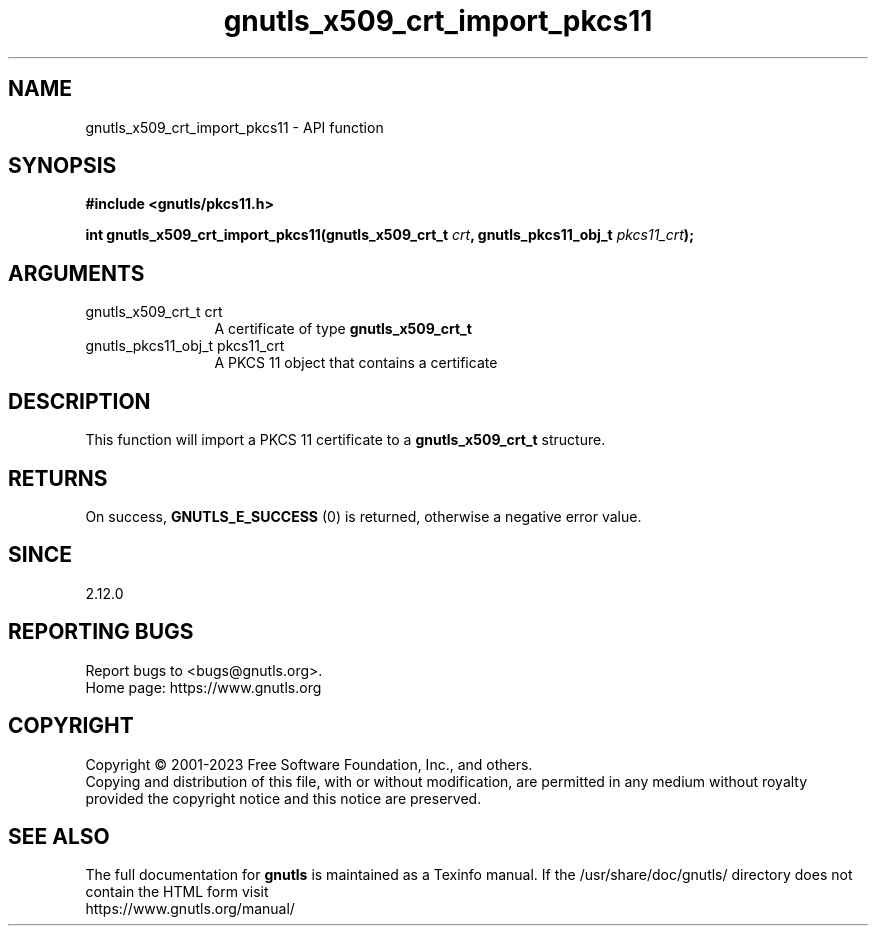 .\" DO NOT MODIFY THIS FILE!  It was generated by gdoc.
.TH "gnutls_x509_crt_import_pkcs11" 3 "3.8.7" "gnutls" "gnutls"
.SH NAME
gnutls_x509_crt_import_pkcs11 \- API function
.SH SYNOPSIS
.B #include <gnutls/pkcs11.h>
.sp
.BI "int gnutls_x509_crt_import_pkcs11(gnutls_x509_crt_t " crt ", gnutls_pkcs11_obj_t " pkcs11_crt ");"
.SH ARGUMENTS
.IP "gnutls_x509_crt_t crt" 12
A certificate of type \fBgnutls_x509_crt_t\fP
.IP "gnutls_pkcs11_obj_t pkcs11_crt" 12
A PKCS 11 object that contains a certificate
.SH "DESCRIPTION"
This function will import a PKCS 11 certificate to a \fBgnutls_x509_crt_t\fP
structure.
.SH "RETURNS"
On success, \fBGNUTLS_E_SUCCESS\fP (0) is returned, otherwise a
negative error value.
.SH "SINCE"
2.12.0
.SH "REPORTING BUGS"
Report bugs to <bugs@gnutls.org>.
.br
Home page: https://www.gnutls.org

.SH COPYRIGHT
Copyright \(co 2001-2023 Free Software Foundation, Inc., and others.
.br
Copying and distribution of this file, with or without modification,
are permitted in any medium without royalty provided the copyright
notice and this notice are preserved.
.SH "SEE ALSO"
The full documentation for
.B gnutls
is maintained as a Texinfo manual.
If the /usr/share/doc/gnutls/
directory does not contain the HTML form visit
.B
.IP https://www.gnutls.org/manual/
.PP
